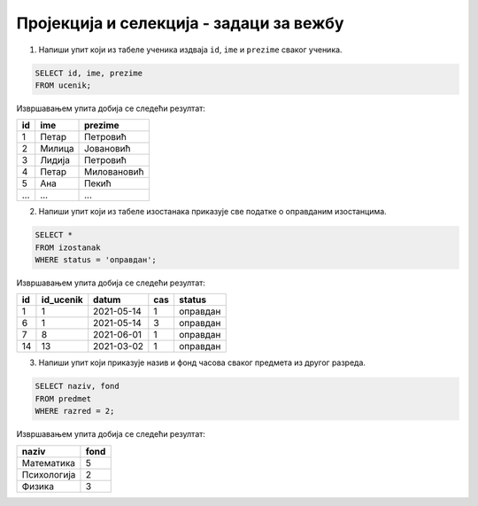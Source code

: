 .. -*- mode: rst -*-

Пројекција и селекција - задаци за вежбу
........................................

1. Напиши упит који из табеле ученика издваја ``id``, ``ime`` и
   ``prezime`` сваког ученика.

.. code-block:: sql

   SELECT id, ime, prezime
   FROM ucenik;

Извршавањем упита добија се следећи резултат:

.. csv-table::
   :header:  "id", "ime", "prezime"

   1, Петар, Петровић
   2, Милица, Јовановић
   3, Лидија, Петровић
   4, Петар, Миловановић
   5, Ана, Пекић
   ..., ..., ...

2. Напиши упит који из табеле изостанака приказује све податке о
   оправданим изостанцима.

.. code-block:: sql

   SELECT *
   FROM izostanak
   WHERE status = 'оправдан';

Извршавањем упита добија се следећи резултат:

.. csv-table::
   :header:  "id", "id_ucenik", "datum", "cas", "status"

   1, 1, 2021-05-14, 1, оправдан
   6, 1, 2021-05-14, 3, оправдан
   7, 8, 2021-06-01, 1, оправдан
   14, 13, 2021-03-02, 1, оправдан

3. Напиши упит који приказује назив и фонд часова сваког предмета из
   другог разреда.

.. code-block:: sql

   SELECT naziv, fond
   FROM predmet
   WHERE razred = 2;

Извршавањем упита добија се следећи резултат:

.. csv-table::
   :header:  "naziv", "fond"

   Математика, 5
   Психологија, 2
   Физика, 3

